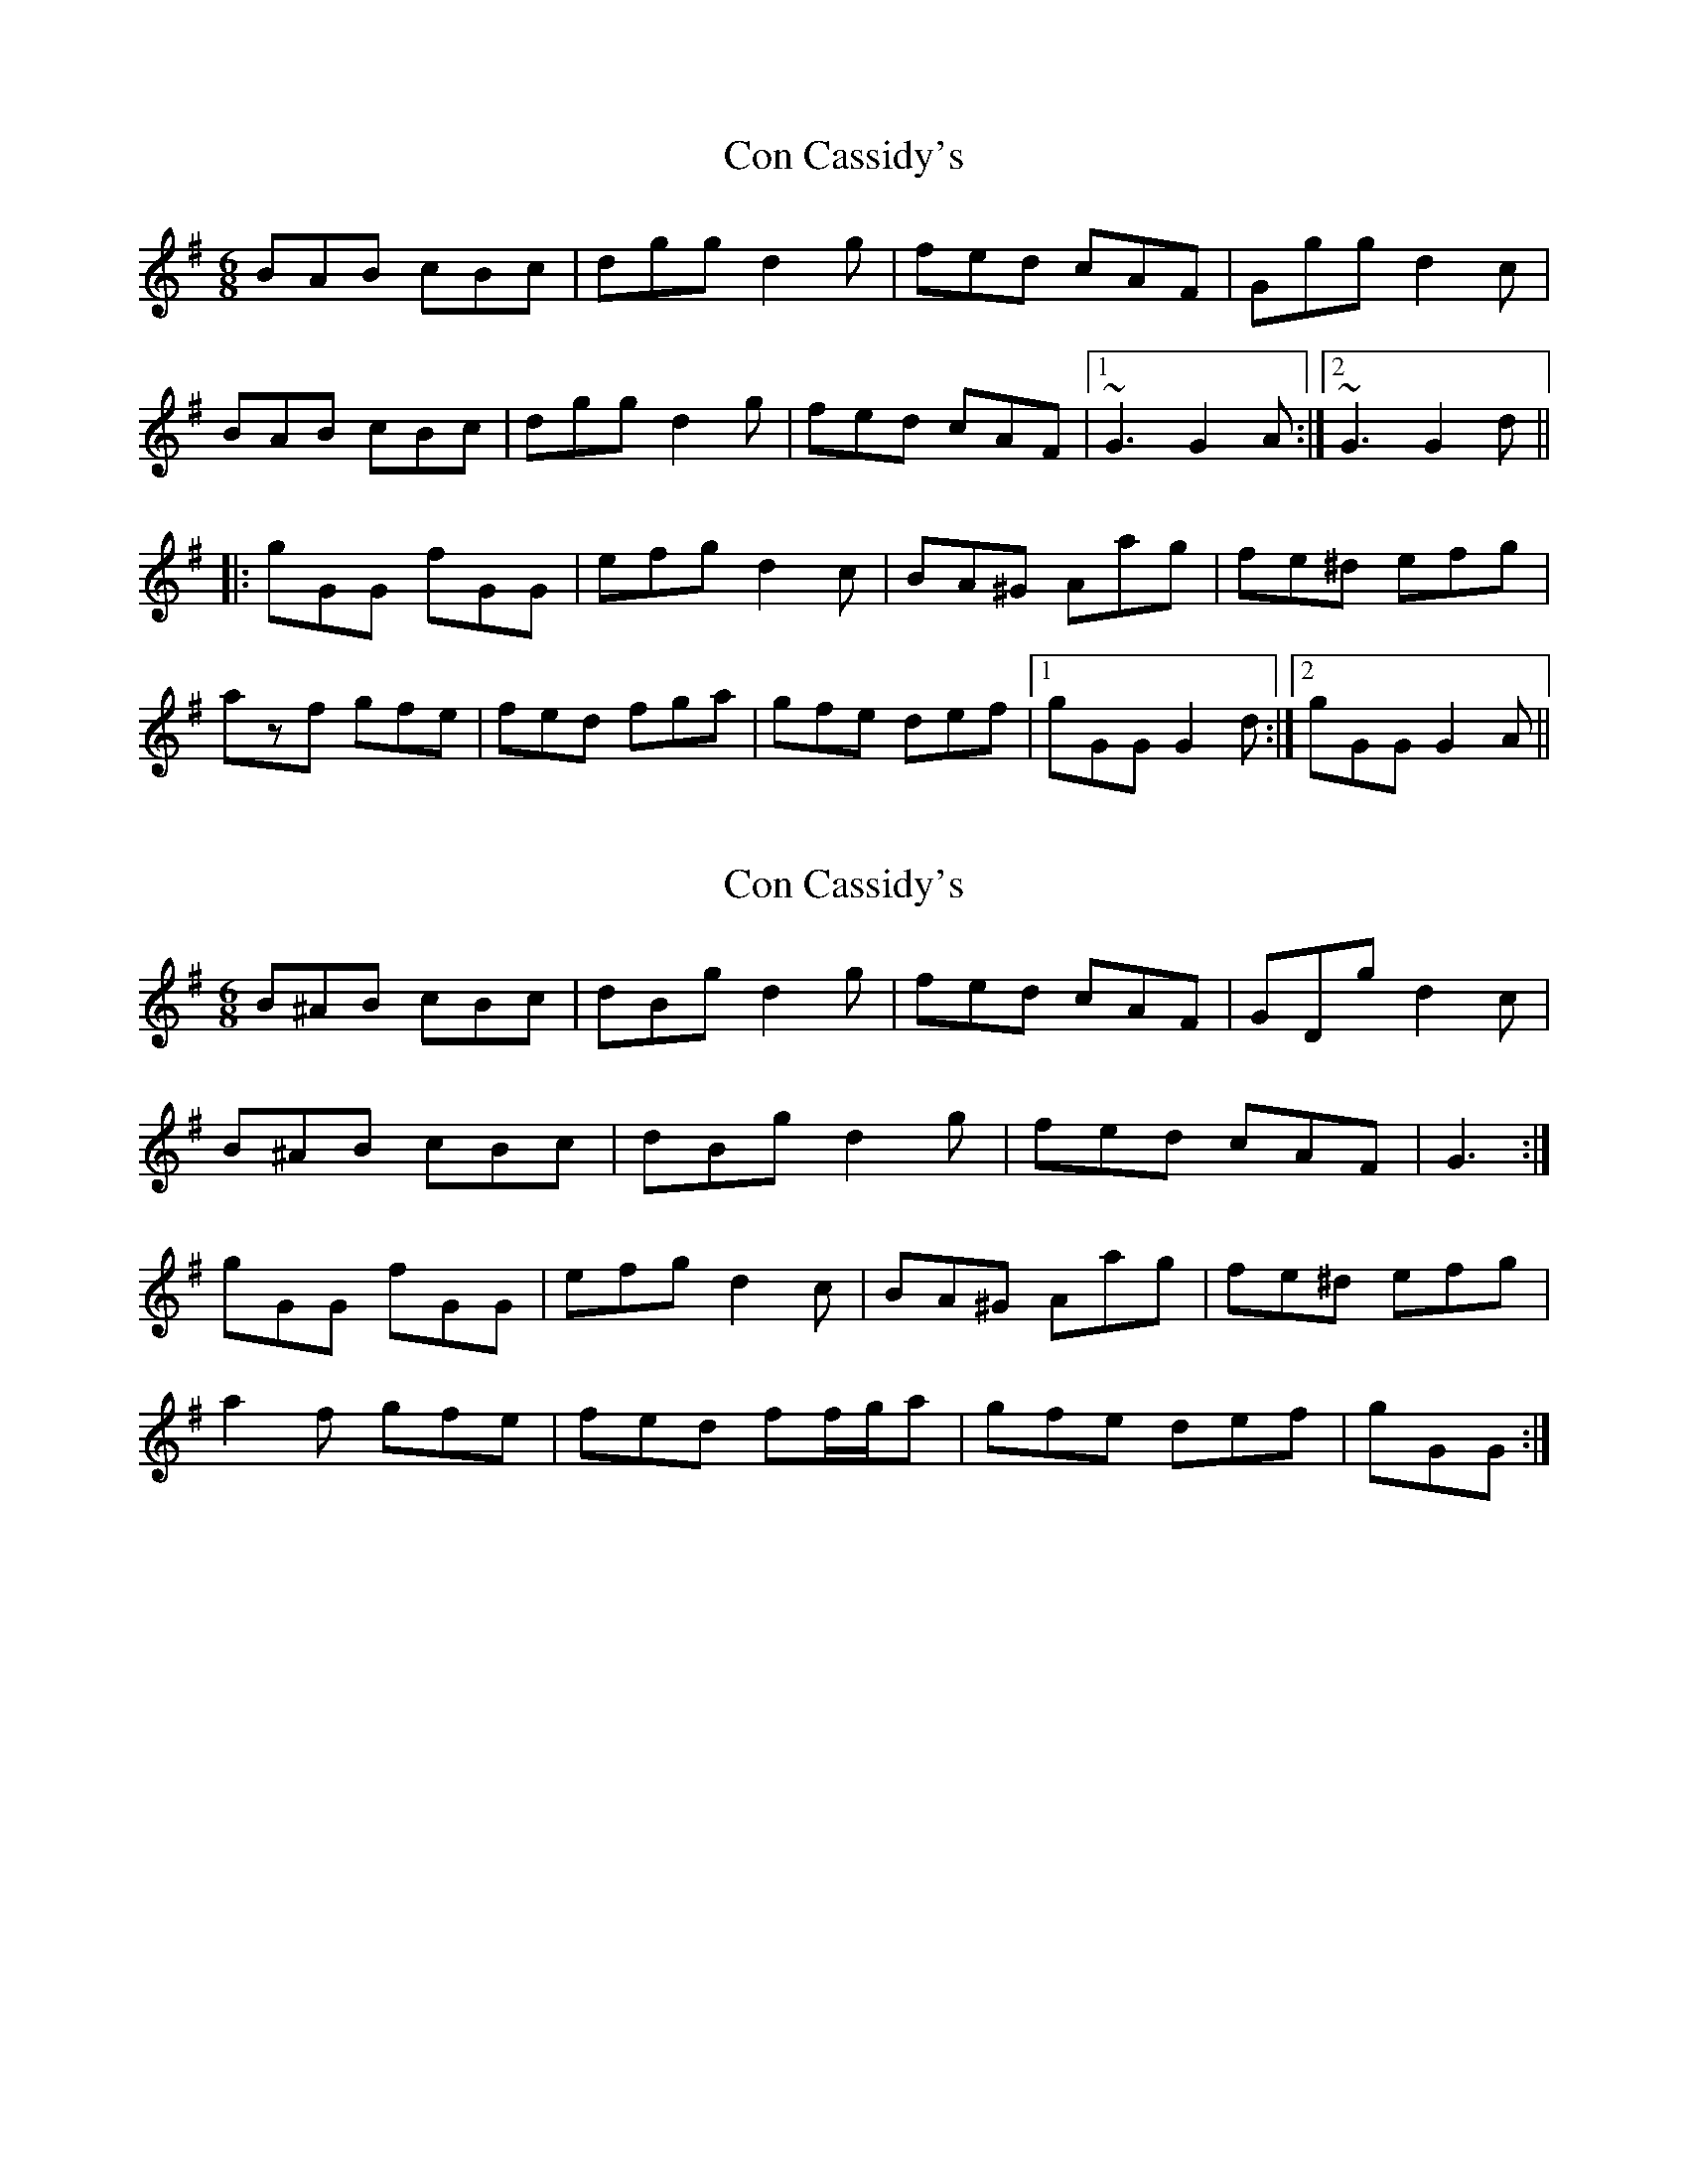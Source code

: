 X: 1
T: Con Cassidy's
Z: gian marco
S: https://thesession.org/tunes/1570#setting1570
R: jig
M: 6/8
L: 1/8
K: Gmaj
BAB cBc|dgg d2g|fed cAF|Ggg d2c|
BAB cBc|dgg d2g|fed cAF|1 ~G3 G2A:|2 ~G3 G2d||
|:gGG fGG|efg d2c|BA^G Aag|fe^d efg|
azf gfe|fed fga|gfe def|1 gGG G2d:|2 gGG G2A||
X: 2
T: Con Cassidy's
Z: ceolachan
S: https://thesession.org/tunes/1570#setting14978
R: jig
M: 6/8
L: 1/8
K: Gmaj
B^AB cBc | dBg d2 g | fed cAF | GDg d2 c |B^AB cBc | dBg d2 g |fed cAF| G3 :|gGG fGG | efg d2 c | BA^G Aag | fe^d efg |a2 f gfe | fed ff/g/a | gfe def | 1 gGG :|
X: 3
T: Con Cassidy's
Z: ceolachan
S: https://thesession.org/tunes/1570#setting14979
R: jig
M: 6/8
L: 1/8
K: Gmaj
B^AB cBc | dBg d2 g | fed cAF | GDg d2 c |B^AB cBc | dBg d2 g |fed cAF| G3 :|gGG fGG | efg d2 c | BA^G Aa=g | fe^d efg |a2 f gfe | fed ff/g/a | gfe def | gGG :|
X: 4
T: Con Cassidy's
Z: ceolachan
S: https://thesession.org/tunes/1570#setting14980
R: jig
M: 6/8
L: 1/8
K: Dmaj
F^EF GFG | AFd A2 d | cBA GFE | FDd A2 G |F^EF GFG | AFd A2 d | cBA GFE | D3 :|dDD cDD | Bcd A2 G | FE^D Ee=d | cB^A Bcd |e2 c dcB | cBA cde | dcB ABc | dDD :|
X: 5
T: Con Cassidy's
Z: Ian Varley
S: https://thesession.org/tunes/1570#setting26909
R: jig
M: 6/8
L: 1/8
K: Gmaj
~B3 cBc|dgg d2g|fed cAF|G2g d2c|
~B3 cBc|dgg d2g|fed cAF|1 ~G3 G2A:|2 ~G3 G B/2c/2d||
|:~g3 ~f3|~e3 ~d2c|BAG B/2c/2dg|fed efg|
aAA gAA|fAA e2a|gfe def|1 gdB G2d:|2 gdB G2A||
